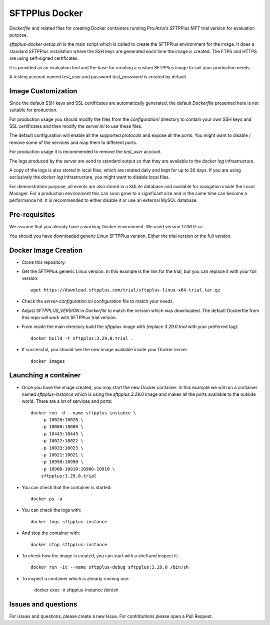 SFTPPlus Docker
===============

`Dockerfile` and related files for creating Docker containers running
Pro:Atria's SFTPPlus MFT trial version for evaluation purpose.

`sftpplus-docker-setup.sh` is the main script which is called to create the
SFTPPlus environment for the image.
It does a standard SFTPPlus installation where the SSH keys are generated each
time the image is created.
The FTPS and HTTPS are using self-signed certificates.

It is provided as an evaluation tool and the base for creating a custom
SFTPPlus image to suit your production needs.

A testing account named `test_user` and password `test_password` is created
by default.


Image Customization
-------------------

Since the default SSH keys and SSL certificates are automatically generated,
the default `Dockerfile` presented here is not suitable for production.

For production usage you should modify the files from the `configuration/`
directory to contain your own SSH keys and SSL certificates and then
modify the `server.ini` to use these files.

The default configuration will enable all the supported protocols and expose
all the ports.
You might want to disable / remove some of the services and map them to
different ports.

For production usage it is recommended to remove the `test_user` account.

The logs produced by the server are send to standard output so that they
are available to the `docker log` infrastructure.

A copy of the logs is also stored in local files, which are rotated daily
and kept for up to 30 days.
If you are using exclusively the `docker log` infrastructure,
you might want to disable local files.

For demonstration purpose, all events are also stored in a SQLite database
and available for navigation inside the Local Manager.
For a production environment this can soon grow to a significant size and
in the same time can become a performance hit.
It is recommended to either disable it or use an external MySQL database.


Pre-requisites
--------------

We assume that you alerady have a working Docker environment.
We used version `17.06.0-ce`.

You should you have downloaded generic Linux SFTPPlus version.
Either the trial version or the full version.


Docker Image Creation
---------------------

* Clone this repository.

* Get the SFTPPlus generic Linux version.
  In this example is the link for the trial, but you can replace it with your
  full version::

    wget https://download.sftpplus.com/trial/sftpplus-linux-x64-trial.tar.gz

* Check the `server-configuration.ini` configuration file to match your needs.

* Adjust `SFTPPLUS_VERSION` in `Dockerfile` to match the version which was
  downloaded.
  The default Dockerfile from this repo will work with SFTPPlus trial version.

* From inside the main directory build the `sftpplus` image with
  (replace `3.29.0.trial` with your preferred tag)::

    docker build -t sftpplus:3.29.0.trial .

* If successful, you should see the new image available inside your Docker
  server ::

    docker images


Launching a container
---------------------

* Once you have the image created, you may start the new Docker container.
  In  this example we will run a container named `sftpplus-instance` which
  is using the `sftpplus:3.29.0` image and makes all the ports available to
  the outside world. There are a lot of services and ports::

    docker run -d --name sftpplus-instance \
        -p 10020:10020 \
        -p 10080:10080 \
        -p 10443:10443 \
        -p 10022:10022 \
        -p 10023:10023 \
        -p 10021:10021 \
        -p 10990:10990 \
        -p 10900-10910:10900-10910 \
        sftpplus:3.29.0.trial

* You can check that the container is started::

    docker ps -a

* You can check the logs with::

    docker logs sftpplus-instance

* And stop the container with::

    docker stop sftpplus-instance

* To check how the image is created, you can start with a shell and inspect
  it::

    docker run -it --name sftpplus-debug sftpplus:3.29.0 /bin/sh

* To inspect a container which is already running use:

    docker exec -it sftpplus-instance /bin/sh


Issues and questions
--------------------

For issues and questions, please create a new Issue.
For contributions please open a Pull Request.
